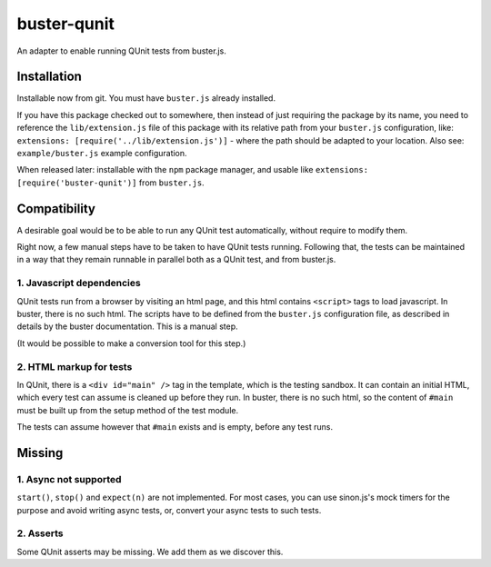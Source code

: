 
============
buster-qunit
============

An adapter to enable running QUnit tests from buster.js.

Installation
============

Installable now from git. You must have ``buster.js`` already
installed.

If you have this package checked out to somewhere, then instead
of just requiring the package by its name, you need to reference
the ``lib/extension.js`` file of this package with its relative
path from your ``buster.js`` configuration, like: ``extensions:
[require('../lib/extension.js')]`` - where the path should be
adapted to your location. Also see: ``example/buster.js`` example
configuration.

When released later: installable with the ``npm`` package manager,
and usable like ``extensions: [require('buster-qunit')]`` from
``buster.js``.


Compatibility
=============

A desirable goal would be to be able to run any QUnit test automatically, without require to modify them.

Right now, a few manual steps have to be taken to have QUnit tests running. Following that, the tests can be
maintained in a way that they remain runnable in parallel both as a QUnit test, and from buster.js.


1. Javascript dependencies
--------------------------

QUnit tests run from a browser by visiting an html page, and this html contains ``<script>`` tags to load
javascript. In buster, there is no such html. The scripts have to be defined from the ``buster.js``
configuration file, as described in details by the buster documentation. This is a manual step.

(It would be possible to make a conversion tool for this step.)


2. HTML markup for tests
------------------------

In QUnit, there is a ``<div id="main" />`` tag in the template, which is the testing sandbox. It can contain an
initial HTML, which every test can assume is cleaned up before they run. In buster, there is no such html, so
the content of ``#main`` must be built up from the setup method of the test module.

The tests can assume however that ``#main`` exists and is empty, before any test runs.


Missing
=======

1. Async not supported
----------------------

``start()``, ``stop()`` and ``expect(n)`` are not implemented. For most cases, you can use sinon.js's mock timers
for the purpose and avoid writing async tests, or, convert your async tests to such tests.


2. Asserts
----------

Some QUnit asserts may be missing. We add them as we discover this.


